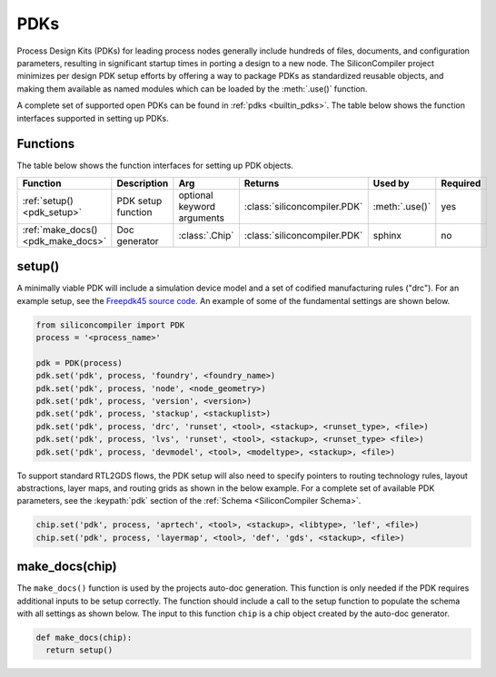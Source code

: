 .. _dev_pdks:

PDKs
=====

Process Design Kits (PDKs) for leading process nodes generally include hundreds of files, documents, and configuration parameters, resulting in significant startup times in porting a design to a new node.
The SiliconCompiler project minimizes per design PDK setup efforts by offering a way to package PDKs as standardized reusable objects, and making them available as named modules which can be loaded by the :meth:`.use()` function.

A complete set of supported open PDKs can be found in :ref:`pdks <builtin_pdks>`. The table below shows the function interfaces supported in setting up PDKs.

Functions
---------

The table below shows the function interfaces for setting up PDK objects.

.. list-table::
   :widths: 10 10 10 10 10 10
   :header-rows: 1

   * - Function
     - Description
     - Arg
     - Returns
     - Used by
     - Required

   * - :ref:`setup() <pdk_setup>`
     - PDK setup function
     - optional keyword arguments
     - :class:`siliconcompiler.PDK`
     - :meth:`.use()`
     - yes

   * - :ref:`make_docs() <pdk_make_docs>`
     - Doc generator
     - :class:`.Chip`
     - :class:`siliconcompiler.PDK`
     - sphinx
     - no


.. _pdk_setup:

setup()
-------

A minimally viable PDK will include a simulation device model and a set of codified manufacturing rules ("drc").
For an example setup, see the `Freepdk45 source code <https://github.com/siliconcompiler/lambdapdk/blob/main/lambdapdk/freepdk45/__init__.py>`_.
An example of some of the fundamental settings are shown below.

.. code-block:: python

    from siliconcompiler import PDK
    process = '<process_name>'

    pdk = PDK(process)
    pdk.set('pdk', process, 'foundry', <foundry_name>)
    pdk.set('pdk', process, 'node', <node_geometry>)
    pdk.set('pdk', process, 'version', <version>)
    pdk.set('pdk', process, 'stackup', <stackuplist>)
    pdk.set('pdk', process, 'drc', 'runset', <tool>, <stackup>, <runset_type>, <file>)
    pdk.set('pdk', process, 'lvs', 'runset', <tool>, <stackup>, <runset_type> <file>)
    pdk.set('pdk', process, 'devmodel', <tool>, <modeltype>, <stackup>, <file>)

To support standard RTL2GDS flows, the PDK setup will also need to specify pointers to routing technology rules, layout abstractions, layer maps, and routing grids as shown in the below example.
For a complete set of available PDK parameters, see the :keypath:`pdk` section of the :ref:`Schema <SiliconCompiler Schema>`.

.. code-block:: python

    chip.set('pdk', process, 'aprtech', <tool>, <stackup>, <libtype>, 'lef', <file>)
    chip.set('pdk', process, 'layermap', <tool>, 'def', 'gds', <stackup>, <file>)


.. _pdk_make_docs:

make_docs(chip)
---------------
The ``make_docs()`` function is used by the projects auto-doc generation.
This function is only needed if the PDK requires additional inputs to be setup correctly.
The function should include a call to the setup function to populate the schema with all settings as shown below.
The input to this function ``chip`` is a chip object created by the auto-doc generator.

.. code-block:: python

  def make_docs(chip):
    return setup()
